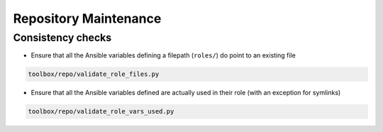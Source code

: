 ======================
Repository Maintenance
======================

Consistency checks
==================

* Ensure that all the Ansible variables defining a filepath
  (``roles/``) do point to an existing file


.. code-block:: shell

    toolbox/repo/validate_role_files.py


* Ensure that all the Ansible variables defined are actually used in
  their role (with an exception for symlinks)


.. code-block:: shell

    toolbox/repo/validate_role_vars_used.py
